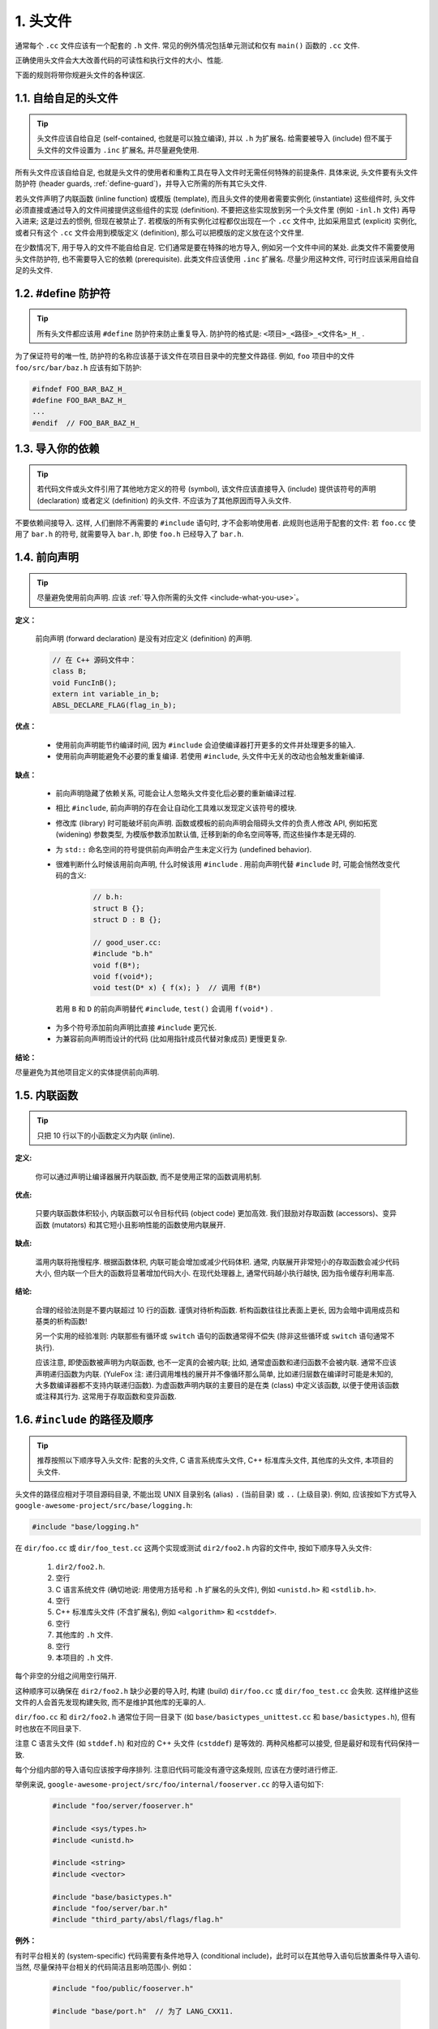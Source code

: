 1. 头文件
----------------

通常每个 ``.cc`` 文件应该有一个配套的 ``.h`` 文件. 常见的例外情况包括单元测试和仅有 ``main()`` 函数的 ``.cc`` 文件.

正确使用头文件会大大改善代码的可读性和执行文件的大小、性能.

下面的规则将带你规避头文件的各种误区.

.. _self-contained-headers:

1.1. 自给自足的头文件
~~~~~~~~~~~~~~~~~~~~~~~~~~~~~~~~~~~~~~~~~~~~~~~~~~

.. tip::

    头文件应该自给自足 (self-contained, 也就是可以独立编译), 并以 ``.h`` 为扩展名. 给需要被导入 (include) 但不属于头文件的文件设置为 ``.inc`` 扩展名, 并尽量避免使用.

所有头文件应该自给自足, 也就是头文件的使用者和重构工具在导入文件时无需任何特殊的前提条件. 具体来说, 头文件要有头文件防护符 (header guards, :ref:`define-guard`)，并导入它所需的所有其它头文件.

若头文件声明了内联函数 (inline function) 或模版 (template), 而且头文件的使用者需要实例化 (instantiate) 这些组件时, 头文件必须直接或通过导入的文件间接提供这些组件的实现 (definition). 不要把这些实现放到另一个头文件里 (例如 ``-inl.h`` 文件) 再导入进来; 这是过去的惯例, 但现在被禁止了. 若模版的所有实例化过程都仅出现在一个 ``.cc`` 文件中, 比如采用显式 (explicit) 实例化, 或者只有这个 ``.cc`` 文件会用到模版定义 (definition), 那么可以把模版的定义放在这个文件里.

在少数情况下, 用于导入的文件不能自给自足. 它们通常是要在特殊的地方导入, 例如另一个文件中间的某处. 此类文件不需要使用头文件防护符, 也不需要导入它的依赖 (prerequisite). 此类文件应该使用 ``.inc`` 扩展名. 尽量少用这种文件, 可行时应该采用自给自足的头文件.

.. _define-guard:

1.2. #define 防护符
~~~~~~~~~~~~~~~~~~~~~~~~~~~~~~~~

.. tip::

    所有头文件都应该用 ``#define`` 防护符来防止重复导入. 防护符的格式是: ``<项目>_<路径>_<文件名>_H_`` .

为了保证符号的唯一性, 防护符的名称应该基于该文件在项目目录中的完整文件路径. 例如, ``foo`` 项目中的文件 ``foo/src/bar/baz.h`` 应该有如下防护:

.. code-block:: c++

    #ifndef FOO_BAR_BAZ_H_
    #define FOO_BAR_BAZ_H_
    ...
    #endif  // FOO_BAR_BAZ_H_


.. _include-what-you-use:

1.3. 导入你的依赖
~~~~~~~~~~~~~~~~~~~~~~~~~~~~~~~~

.. tip::

    若代码文件或头文件引用了其他地方定义的符号 (symbol), 该文件应该直接导入 (include) 提供该符号的声明 (declaration) 或者定义 (definition) 的头文件. 不应该为了其他原因而导入头文件.

不要依赖间接导入. 这样, 人们删除不再需要的 ``#include`` 语句时, 才不会影响使用者. 此规则也适用于配套的文件: 若 ``foo.cc`` 使用了 ``bar.h`` 的符号, 就需要导入 ``bar.h``, 即使 ``foo.h`` 已经导入了 ``bar.h``.

.. _forward-declarations:

1.4. 前向声明
~~~~~~~~~~~~~~~~~~~~~~

.. tip::

    尽量避免使用前向声明. 应该 :ref:`导入你所需的头文件 <include-what-you-use>`。

**定义：**

    前向声明 (forward declaration) 是没有对应定义 (definition) 的声明.

    .. code-block:: c++

        // 在 C++ 源码文件中：
        class B;
        void FuncInB();
        extern int variable_in_b;
        ABSL_DECLARE_FLAG(flag_in_b);

**优点：**

    * 使用前向声明能节约编译时间, 因为 ``#include`` 会迫使编译器打开更多的文件并处理更多的输入.
    * 使用前向声明能避免不必要的重复编译. 若使用 ``#include``, 头文件中无关的改动也会触发重新编译.

**缺点：**

    * 前向声明隐藏了依赖关系, 可能会让人忽略头文件变化后必要的重新编译过程.
    * 相比 ``#include``, 前向声明的存在会让自动化工具难以发现定义该符号的模块.
    * 修改库 (library) 时可能破坏前向声明. 函数或模板的前向声明会阻碍头文件的负责人修改 API, 例如拓宽 (widening) 参数类型, 为模版参数添加默认值, 迁移到新的命名空间等等, 而这些操作本是无碍的.
    * 为 ``std::`` 命名空间的符号提供前向声明会产生未定义行为 (undefined behavior).
    * 很难判断什么时候该用前向声明, 什么时候该用 ``#include`` . 用前向声明代替 ``#include`` 时, 可能会悄然改变代码的含义:

        .. code-block:: c++

            // b.h:
            struct B {};
            struct D : B {};

            // good_user.cc:
            #include "b.h"
            void f(B*);
            void f(void*);
            void test(D* x) { f(x); }  // 调用 f(B*)

     若用 ``B`` 和 ``D`` 的前向声明替代 ``#include``, ``test()`` 会调用 ``f(void*)`` .

    * 为多个符号添加前向声明比直接 ``#include`` 更冗长.
    * 为兼容前向声明而设计的代码 (比如用指针成员代替对象成员) 更慢更复杂.

**结论：**

尽量避免为其他项目定义的实体提供前向声明.

.. _inline-functions:

1.5. 内联函数
~~~~~~~~~~~~~~~~~~~~~~

.. tip::

    只把 10 行以下的小函数定义为内联 (inline).

**定义:**

    你可以通过声明让编译器展开内联函数, 而不是使用正常的函数调用机制.

**优点:**

    只要内联函数体积较小, 内联函数可以令目标代码 (object code) 更加高效. 我们鼓励对存取函数 (accessors)、变异函数 (mutators) 和其它短小且影响性能的函数使用内联展开.

**缺点:**

    滥用内联将拖慢程序. 根据函数体积, 内联可能会增加或减少代码体积. 通常, 内联展开非常短小的存取函数会减少代码大小, 但内联一个巨大的函数将显著增加代码大小. 在现代处理器上, 通常代码越小执行越快, 因为指令缓存利用率高.

**结论:**

    合理的经验法则是不要内联超过 10 行的函数. 谨慎对待析构函数. 析构函数往往比表面上更长, 因为会暗中调用成员和基类的析构函数!

    另一个实用的经验准则: 内联那些有循环或 ``switch`` 语句的函数通常得不偿失 (除非这些循环或 ``switch`` 语句通常不执行).

    应该注意, 即使函数被声明为内联函数, 也不一定真的会被内联; 比如, 通常虚函数和递归函数不会被内联. 通常不应该声明递归函数为内联. (YuleFox 注: 递归调用堆栈的展开并不像循环那么简单, 比如递归层数在编译时可能是未知的, 大多数编译器都不支持内联递归函数). 为虚函数声明内联的主要目的是在类 (class) 中定义该函数, 以便于使用该函数或注释其行为. 这常用于存取函数和变异函数.

.. _name-and-order-of-includes:

1.6. ``#include`` 的路径及顺序
~~~~~~~~~~~~~~~~~~~~~~~~~~~~~~~~~~~~~~~~~~~~~~~~~~~~~~~~

.. tip::

    推荐按照以下顺序导入头文件: 配套的头文件, C 语言系统库头文件, C++ 标准库头文件, 其他库的头文件, 本项目的头文件.

头文件的路径应相对于项目源码目录, 不能出现 UNIX 目录别名 (alias) ``.`` (当前目录) 或 ``..`` (上级目录). 例如, 应该按如下方式导入 ``google-awesome-project/src/base/logging.h``:

.. code-block:: c++

   #include "base/logging.h"

在 ``dir/foo.cc`` 或 ``dir/foo_test.cc`` 这两个实现或测试 ``dir2/foo2.h`` 内容的文件中, 按如下顺序导入头文件:

    #. ``dir2/foo2.h``.
    #. 空行
    #. C 语言系统文件 (确切地说: 用使用方括号和 ``.h`` 扩展名的头文件), 例如 ``<unistd.h>`` 和 ``<stdlib.h>``.
    #. 空行
    #. C++ 标准库头文件 (不含扩展名), 例如 ``<algorithm>`` 和 ``<cstddef>``.
    #. 空行
    #. 其他库的 ``.h`` 文件.
    #. 空行
    #. 本项目的 ``.h`` 文件.

每个非空的分组之间用空行隔开.

这种顺序可以确保在 ``dir2/foo2.h`` 缺少必要的导入时, 构建 (build) ``dir/foo.cc`` 或 ``dir/foo_test.cc`` 会失败. 这样维护这些文件的人会首先发现构建失败, 而不是维护其他库的无辜的人.

``dir/foo.cc`` 和 ``dir2/foo2.h`` 通常位于同一目录下 (如 ``base/basictypes_unittest.cc`` 和 ``base/basictypes.h``), 但有时也放在不同目录下.

注意 C 语言头文件 (如 ``stddef.h``) 和对应的 C++ 头文件 (``cstddef``) 是等效的. 两种风格都可以接受, 但是最好和现有代码保持一致.

每个分组内部的导入语句应该按字母序排列. 注意旧代码可能没有遵守这条规则, 应该在方便时进行修正.

举例来说, ``google-awesome-project/src/foo/internal/fooserver.cc`` 的导入语句如下:

    .. code-block:: c++

        #include "foo/server/fooserver.h"

        #include <sys/types.h>
        #include <unistd.h>

        #include <string>
        #include <vector>

        #include "base/basictypes.h"
        #include "foo/server/bar.h"
        #include "third_party/absl/flags/flag.h"

**例外：**

有时平台相关的 (system-specific) 代码需要有条件地导入 (conditional include)，此时可以在其他导入语句后放置条件导入语句. 当然, 尽量保持平台相关的代码简洁且影响范围小. 例如：

    .. code-block:: c++

        #include "foo/public/fooserver.h"

        #include "base/port.h"  // 为了 LANG_CXX11.

        #ifdef LANG_CXX11
        #include <initializer_list>
        #endif  // LANG_CXX11

译者 (YuleFox) 笔记
~~~~~~~~~~~~~~~~~~~~~~~~~~~~~~~~~~

#. 避免多重包含是学编程时最基本的要求;
#. 前置声明是为了降低编译依赖，防止修改一个头文件引发多米诺效应;
#. 内联函数的合理使用可提高代码执行效率;
#. ``-inl.h`` 可提高代码可读性 (一般用不到吧:D);
#. 标准化函数参数顺序可以提高可读性和易维护性 (对函数参数的堆栈空间有轻微影响, 我以前大多是相同类型放在一起);
#. 包含文件的名称使用 ``.`` 和 ``..`` 虽然方便却易混乱, 使用比较完整的项目路径看上去很清晰, 很条理, 包含文件的次序除了美观之外, 最重要的是可以减少隐藏依赖, 使每个头文件在 "最需要编译" (对应源文件处 :D) 的地方编译, 有人提出库文件放在最后, 这样出错先是项目内的文件, 头文件都放在对应源文件的最前面, 这一点足以保证内部错误的及时发现了.

译者（acgtyrant）笔记
~~~~~~~~~~~~~~~~~~~~~~~~~~~~~~~~~~~~~~

#. 原来还真有项目用 ``#includes`` 来插入文本，且其文件扩展名 ``.inc`` 看上去也很科学。
#. Google 已经不再提倡 ``-inl.h`` 用法。
#. 注意，前置声明的类是不完全类型（incomplete type），我们只能定义指向该类型的指针或引用，或者声明（但不能定义）以不完全类型作为参数或者返回类型的函数。毕竟编译器不知道不完全类型的定义，我们不能创建其类的任何对象，也不能声明成类内部的数据成员。
#. 类内部的函数一般会自动内联。所以某函数一旦不需要内联，其定义就不要再放在头文件里，而是放到对应的 ``.cc`` 文件里。这样可以保持头文件的类相当精炼，也很好地贯彻了声明与定义分离的原则。
#. 在 ``#include`` 中插入空行以分割相关头文件, C 库, C++ 库, 其他库的 ``.h`` 和本项目内的 ``.h`` 是个好习惯。
